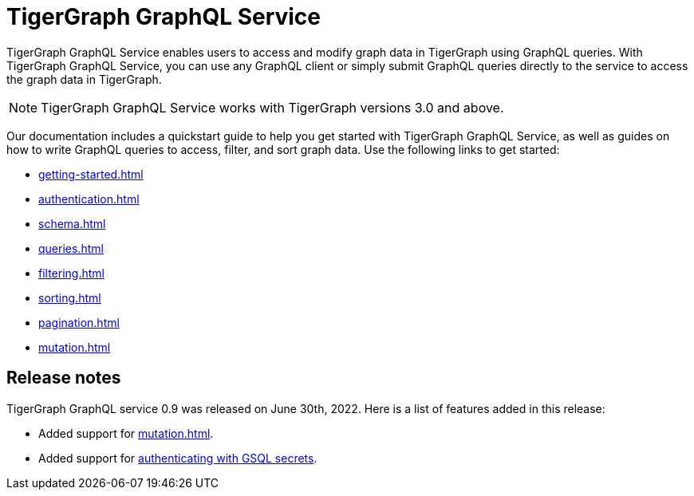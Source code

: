 = TigerGraph GraphQL Service
:page-aliases: intro.adoc

TigerGraph GraphQL Service enables users to access and modify graph data in TigerGraph using GraphQL queries.
With TigerGraph GraphQL Service, you can use any GraphQL client or simply submit GraphQL queries directly to the service to access the graph data in TigerGraph.

NOTE: TigerGraph GraphQL Service works with TigerGraph versions 3.0 and above.

Our documentation includes a quickstart guide to help you get started with TigerGraph GraphQL Service, as well as guides on how to write GraphQL queries to access, filter, and sort graph data.
Use the following links to get started:

* xref:getting-started.adoc[]
* xref:authentication.adoc[]
* xref:schema.adoc[]
* xref:queries.adoc[]
* xref:filtering.adoc[]
* xref:sorting.adoc[]
* xref:pagination.adoc[]
* xref:mutation.adoc[]

== Release notes
TigerGraph GraphQL service 0.9 was released on June 30th, 2022.
Here is a list of features added in this release:

* Added support for xref:mutation.adoc[].
* Added support for xref:authentication.adoc#_provide_credentials_when_starting_service[authenticating with GSQL secrets].





